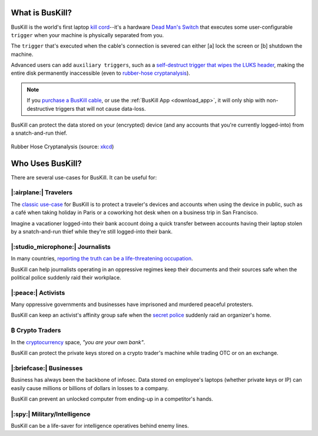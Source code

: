 .. |btc|    unicode:: U+20BF .. BITCOIN CURRENCY

.. _what:

What is BusKill?
================

BusKill is the world's first laptop `kill cord <https://en.wikipedia.org/wiki/Kill_cord>`_--it's a hardware `Dead Man's Switch <https://en.wikipedia.org/wiki/Dead_man%27s_switch>`_ that executes some user-configurable ``trigger`` when your machine is physically separated from you.

.. image:: /images/buskill_demo.gif
  :align: center

The ``trigger`` that's executed when the cable's connection is severed can either [a] lock the screen or [b] shutdown the machine.

Advanced users can add ``auxiliary triggers``, such as a `self-destruct trigger that wipes the LUKS header <https://buskill.in/luks-self-destruct/>`_, making the entire disk permanently inaccessible (even to `rubber-hose cryptanalysis <https://en.wikipedia.org/wiki/Rubber-hose_cryptanalysis>`_).

.. note:: If you `purchase a BusKill cable <https://buskill.in/buy>`_, or use the :ref:`BusKill App <download_app>`, it will only ship with non-destructive triggers that will not cause data-loss.

BusKill can protect the data stored on your (encrypted) device (and any accounts that you're currently logged-into) from a snatch-and-run thief.

.. figure:: /images/rubber_hose_cryptanalysis.png
  :align: center

  Rubber Hose Cryptanalysis (source: `xkcd <https://xkcd.com/538/>`_)

Who Uses BusKill?
=================

There are several use-cases for BusKill. It can be useful for:

|:airplane:| Travelers
----------------------

The `classic use-case <https://tech.michaelaltfield.net/2020/01/02/buskill-laptop-kill-cord-dead-man-switch/>`_ for BusKill is to protect a traveler's devices and accounts when using the device in public, such as a café when taking holiday in Paris or a coworking hot desk when on a business trip in San Francisco.

Imagine a vacationer logged-into their bank account doing a quick transfer between accounts having their laptop stolen by a snatch-and-run thief while they're still logged-into their bank.

|:studio_microphone:| Journalists
---------------------------------

In many countries, `reporting the truth can be a life-threatening occupation <https://rsf.org/en/ranking>`_.

BusKill can help journalists operating in an oppressive regimes keep their documents and their sources safe when the political police suddenly raid their workplace.

|:peace:| Activists
-------------------

Many oppressive governments and businesses have imprisoned and murdered peaceful protesters.

BusKill can keep an activist's affinity group safe when the `secret police <https://en.wikipedia.org/wiki/Secret_police>`_ suddenly raid an organizer's home.

|btc| Crypto Traders
--------------------

In the `cryptocurrency <https://en.wikipedia.org/wiki/Cryptocurrency>`_ space, *"you are your own bank"*.

BusKill can protect the private keys stored on a crypto trader's machine while trading OTC or on an exchange.

|:briefcase:| Businesses
--------------------------

Business has always been the backbone of infosec. Data stored on employee's laptops (whether private keys or IP) can easily cause millions or billions of dollars in losses to a company.

BusKill can prevent an unlocked computer from ending-up in a competitor's hands.

|:spy:| Military/Intelligence
-----------------------------

BusKill can be a life-saver for intelligence operatives behind enemy lines.
